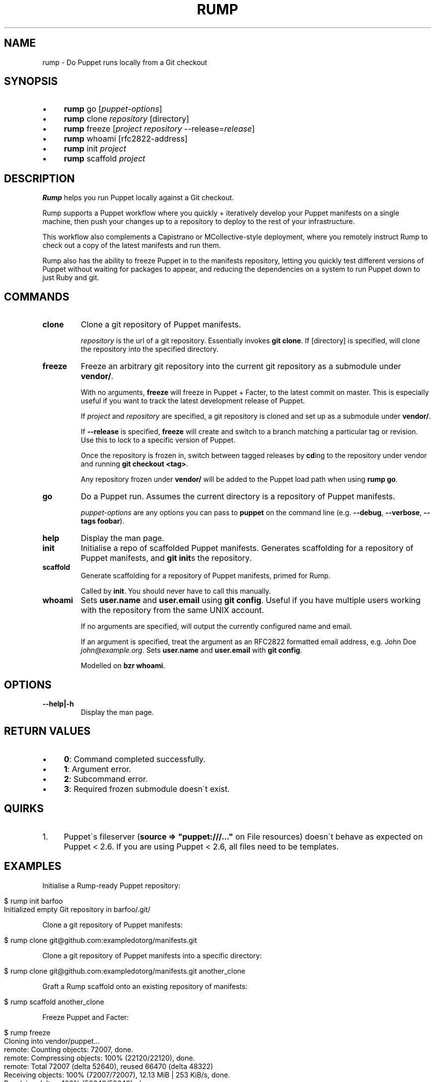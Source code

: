 .\" generated with Ronn/v0.7.3
.\" http://github.com/rtomayko/ronn/tree/0.7.3
.
.TH "RUMP" "1" "February 2011" "" ""
.
.SH "NAME"
rump \- Do Puppet runs locally from a Git checkout
.
.SH "SYNOPSIS"
.
.IP "\(bu" 4
\fBrump\fR go [\fIpuppet\-options\fR]
.
.IP "\(bu" 4
\fBrump\fR clone \fIrepository\fR [directory]
.
.IP "\(bu" 4
\fBrump\fR freeze [\fIproject\fR \fIrepository\fR \-\-release=\fIrelease\fR]
.
.IP "\(bu" 4
\fBrump\fR whoami [rfc2822\-address]
.
.IP "\(bu" 4
\fBrump\fR init \fIproject\fR
.
.IP "\(bu" 4
\fBrump\fR scaffold \fIproject\fR
.
.IP "" 0
.
.SH "DESCRIPTION"
\fBRump\fR helps you run Puppet locally against a Git checkout\.
.
.P
Rump supports a Puppet workflow where you quickly + iteratively develop your Puppet manifests on a single machine, then push your changes up to a repository to deploy to the rest of your infrastructure\.
.
.P
This workflow also complements a Capistrano or MCollective\-style deployment, where you remotely instruct Rump to check out a copy of the latest manifests and run them\.
.
.P
Rump also has the ability to freeze Puppet in to the manifests repository, letting you quickly test different versions of Puppet without waiting for packages to appear, and reducing the dependencies on a system to run Puppet down to just Ruby and git\.
.
.SH "COMMANDS"
.
.TP
\fBclone\fR
Clone a git repository of Puppet manifests\.
.
.IP
\fIrepository\fR is the url of a git repository\. Essentially invokes \fBgit clone\fR\. If [directory] is specified, will clone the repository into the specified directory\.
.
.TP
\fBfreeze\fR
Freeze an arbitrary git repository into the current git repository as a submodule under \fBvendor/\fR\.
.
.IP
With no arguments, \fBfreeze\fR will freeze in Puppet + Facter, to the latest commit on master\. This is especially useful if you want to track the latest development release of Puppet\.
.
.IP
If \fIproject\fR and \fIrepository\fR are specified, a git repository is cloned and set up as a submodule under \fBvendor/\fR\.
.
.IP
If \fB\-\-release\fR is specified, \fBfreeze\fR will create and switch to a branch matching a particular tag or revision\. Use this to lock to a specific version of Puppet\.
.
.IP
Once the repository is frozen in, switch between tagged releases by \fBcd\fRing to the repository under vendor and running \fBgit checkout <tag>\fR\.
.
.IP
Any repository frozen under \fBvendor/\fR will be added to the Puppet load path when using \fBrump go\fR\.
.
.TP
\fBgo\fR
Do a Puppet run\. Assumes the current directory is a repository of Puppet manifests\.
.
.IP
\fIpuppet\-options\fR are any options you can pass to \fBpuppet\fR on the command line (e\.g\. \fB\-\-debug\fR, \fB\-\-verbose\fR, \fB\-\-tags foobar\fR)\.
.
.TP
\fBhelp\fR
Display the man page\.
.
.TP
\fBinit\fR
Initialise a repo of scaffolded Puppet manifests\. Generates scaffolding for a repository of Puppet manifests, and \fBgit init\fRs the repository\.
.
.TP
\fBscaffold\fR
Generate scaffolding for a repository of Puppet manifests, primed for Rump\.
.
.IP
Called by \fBinit\fR\. You should never have to call this manually\.
.
.TP
\fBwhoami\fR
Sets \fBuser\.name\fR and \fBuser\.email\fR using \fBgit config\fR\. Useful if you have multiple users working with the repository from the same UNIX account\.
.
.IP
If no arguments are specified, will output the currently configured name and email\.
.
.IP
If an argument is specified, treat the argument as an RFC2822 formatted email address, e\.g\. John Doe \fIjohn@example\.org\fR\. Sets \fBuser\.name\fR and \fBuser\.email\fR with \fBgit config\fR\.
.
.IP
Modelled on \fBbzr whoami\fR\.
.
.SH "OPTIONS"
.
.TP
\fB\-\-help|\-h\fR
Display the man page\.
.
.SH "RETURN VALUES"
.
.IP "\(bu" 4
\fB0\fR: Command completed successfully\.
.
.IP "\(bu" 4
\fB1\fR: Argument error\.
.
.IP "\(bu" 4
\fB2\fR: Subcommand error\.
.
.IP "\(bu" 4
\fB3\fR: Required frozen submodule doesn\'t exist\.
.
.IP "" 0
.
.SH "QUIRKS"
.
.IP "1." 4
Puppet\'s fileserver (\fBsource => "puppet:///\.\.\."\fR on File resources) doesn\'t behave as expected on Puppet < 2\.6\. If you are using Puppet < 2\.6, all files need to be templates\.
.
.IP "" 0
.
.SH "EXAMPLES"
Initialise a Rump\-ready Puppet repository:
.
.IP "" 4
.
.nf

$ rump init barfoo
Initialized empty Git repository in barfoo/\.git/
.
.fi
.
.IP "" 0
.
.P
Clone a git repository of Puppet manifests:
.
.IP "" 4
.
.nf

$ rump clone git@github\.com:exampledotorg/manifests\.git
.
.fi
.
.IP "" 0
.
.P
Clone a git repository of Puppet manifests into a specific directory:
.
.IP "" 4
.
.nf

$ rump clone git@github\.com:exampledotorg/manifests\.git another_clone
.
.fi
.
.IP "" 0
.
.P
Graft a Rump scaffold onto an existing repository of manifests:
.
.IP "" 4
.
.nf

$ rump scaffold another_clone
.
.fi
.
.IP "" 0
.
.P
Freeze Puppet and Facter:
.
.IP "" 4
.
.nf

$ rump freeze
Cloning into vendor/puppet\.\.\.
remote: Counting objects: 72007, done\.
remote: Compressing objects: 100% (22120/22120), done\.
remote: Total 72007 (delta 52640), reused 66470 (delta 48322)
Receiving objects: 100% (72007/72007), 12\.13 MiB | 253 KiB/s, done\.
Resolving deltas: 100% (52640/52640), done\.
Cloning into vendor/facter\.\.\.
remote: Counting objects: 4185, done\.
remote: Compressing objects: 100% (1930/1930), done\.
remote: Total 4185 (delta 2202), reused 3973 (delta 2095)
Receiving objects: 100% (4185/4185), 840\.81 KiB | 174 KiB/s, done\.
Resolving deltas: 100% (2202/2202), done\.
Freezing complete\.
.
.fi
.
.IP "" 0
.
.P
Freeze some other repository:
.
.IP "" 4
.
.nf

$ rump freeze moonshine https://github\.com/railsmachine/moonshine\.git
Cloning into vendor/moonshine\.\.\.
remote: Counting objects: 4122, done\.
remote: Compressing objects: 100% (1976/1976), done\.
remote: Total 4122 (delta 2190), reused 3730 (delta 1911)
Receiving objects: 100% (4122/4122), 543\.59 KiB | 58 KiB/s, done\.
Resolving deltas: 100% (2190/2190), done\.
Freezing complete\.
.
.fi
.
.IP "" 0
.
.P
Freeze Puppet at a particular version:
.
.IP "" 4
.
.nf

$ rump freeze puppet git://github\.com/puppetlabs/puppet\.git \-\-release=2\.6\.2
Cloning into /Users/auxesis/foobar/vendor/puppet\.\.\.
remote: Counting objects: 72007, done\.
remote: Compressing objects: 100% (22120/22120), done\.
remote: Total 72007 (delta 52640), reused 66470 (delta 48322)
Receiving objects: 100% (72007/72007), 12\.13 MiB | 238 KiB/s, done\.
Resolving deltas: 100% (52640/52640), done\.
Switched to a new branch \'2\.6\.2\'
Freezing complete\.
.
.fi
.
.IP "" 0
.
.P
Do a Puppet run:
.
.IP "" 4
.
.nf

$ rump go
You should probably be root when running this! Proceeding anyway\.\.\.
Using frozen Puppet from vendor/puppet\.
notice: Finished catalog run in 0\.01 seconds
.
.fi
.
.IP "" 0
.
.P
Do a Puppet run, and pass in arguments to Puppet:
.
.IP "" 4
.
.nf

$ rump go \-\-noop \-\-debug
You should probably be root when running this! Proceeding anyway\.\.\.
Using frozen Puppet from vendor/puppet\.
ruby \-I vendor/facter/lib \-I vendor/puppet/lib vendor/puppet/bin/puppet
\-\-modulepath modules \-\-confdir etc \-\-vardir var manifests/site\.pp \-\-noop \-\-debug
debug: Creating default schedules
debug: Failed to load library \'selinux\' for feature \'selinux\'
debug: Puppet::Type::File::ProviderMicrosoft_windows: feature microsoft_windows is missing
debug: Failed to load library \'ldap\' for feature \'ldap\'
debug: Failed to load library \'shadow\' for feature \'libshadow\'
\.\.\.
.
.fi
.
.IP "" 0
.
.P
Find out who the currently configured git user is:
.
.IP "" 4
.
.nf

$ rump whoami
Jane Doe <jane@example\.org>
.
.fi
.
.IP "" 0
.
.P
Set the git user:
.
.IP "" 4
.
.nf

$ rump whoami \'John Doe <john@example\.org>\'
.
.fi
.
.IP "" 0
.
.SH "AUTHOR"
Lindsay Holmwood \fIlindsay@holmwood\.id\.au\fR
.
.SH "COPYRIGHT"
Rump is copyright Rails Machine LLC\.
.
.SH "SEE ALSO"
puppet(8)

